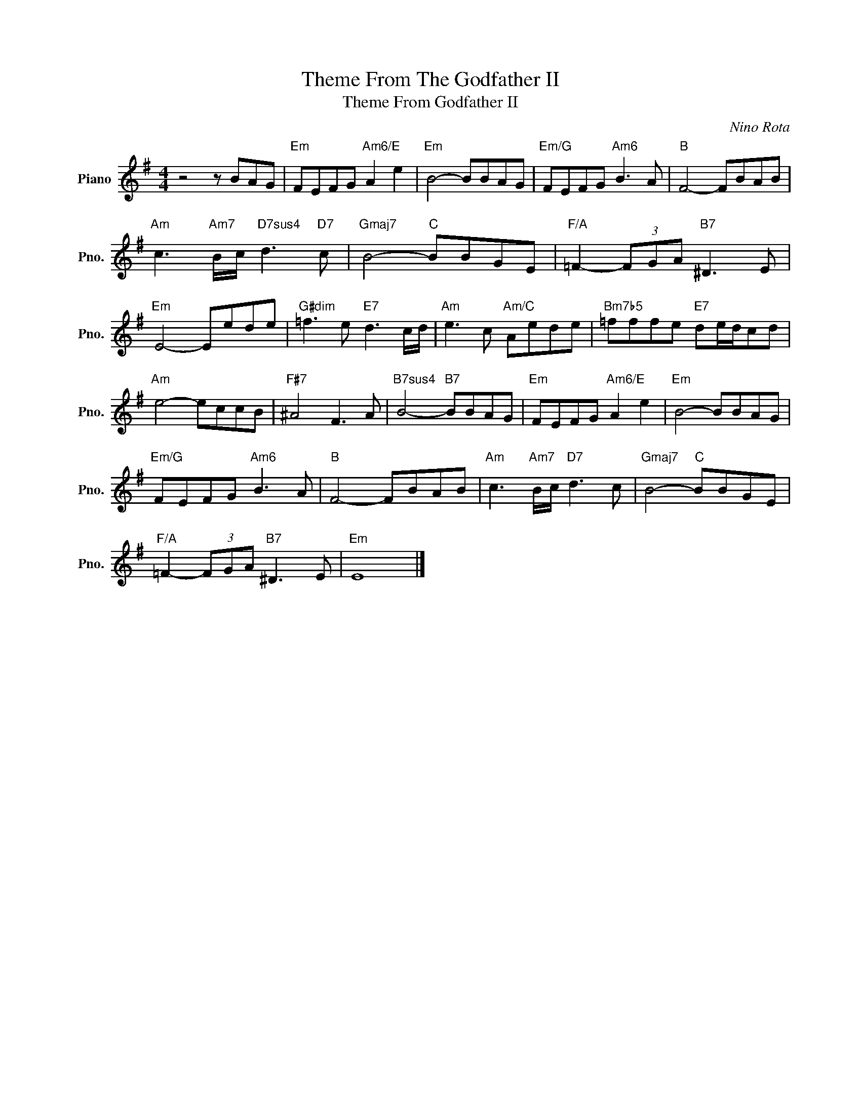 X:1
T:Theme From The Godfather II
T: Theme From Godfather II
C:Nino Rota
Z:All Rights Reserved
L:1/8
M:4/4
K:G
V:1 treble nm="Piano" snm="Pno."
%%MIDI program 0
V:1
 z4 z BAG |"Em" FEFG"Am6/E" A2 e2 |"Em" B4- BBAG |"Em/G" FEFG"Am6" B3 A |"B" F4- FBAB | %5
"Am" c3"Am7" B/c/"D7sus4" d3"D7" c |"Gmaj7" B4-"C" BBGE |"F/A" =F2- (3FGA"B7" ^D3 E | %8
"Em" E4- Eede |"G#dim" =f3 e"E7" d3 c/d/ |"Am" e3 c"Am/C" Aede |"Bm7b5" =fffe"E7" de/d/cd | %12
"Am" e4- eccB |"F#7" ^A4 F3 A |"B7sus4" B4-"B7" BBAG |"Em" FEFG"Am6/E" A2 e2 |"Em" B4- BBAG | %17
"Em/G" FEFG"Am6" B3 A |"B" F4- FBAB |"Am" c3"Am7" B/c/"D7" d3 c |"Gmaj7" B4-"C" BBGE | %21
"F/A" =F2- (3FGA"B7" ^D3 E |"Em" E8 |] %23

